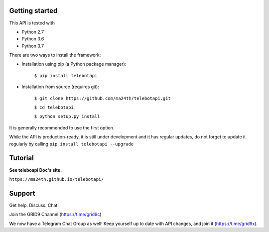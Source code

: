 Getting started
---------------

This API is tested with

* Python 2.7 
* Python 3.6 
* Python 3.7

There are two ways to install the framework:

* Installation using pip (a Python package manager):

    ``$ pip install telebotapi``

* Installation from source (requires git):

    ``$ git clone https://github.com/ma24th/telebotapi.git``

    ``$ cd telebotapi``

    ``$ python setup.py install``

It is generally recommended to use the first option.

While the API is production-ready, it is still under development and it has regular updates, do not forget to update it regularly by calling ``pip install telebotapi --upgrade``

Tutorial
--------
**See teleboapi Doc's site.**

``https://ma24th.github.io/telebotapi/``

Support
-------

Get help. Discuss. Chat.

Join the GRID9 Channel (https://t.me/grid9c)

We now have a Telegram Chat Group as well! Keep yourself up to date with API changes, and join it (https://t.me/grid9x).


